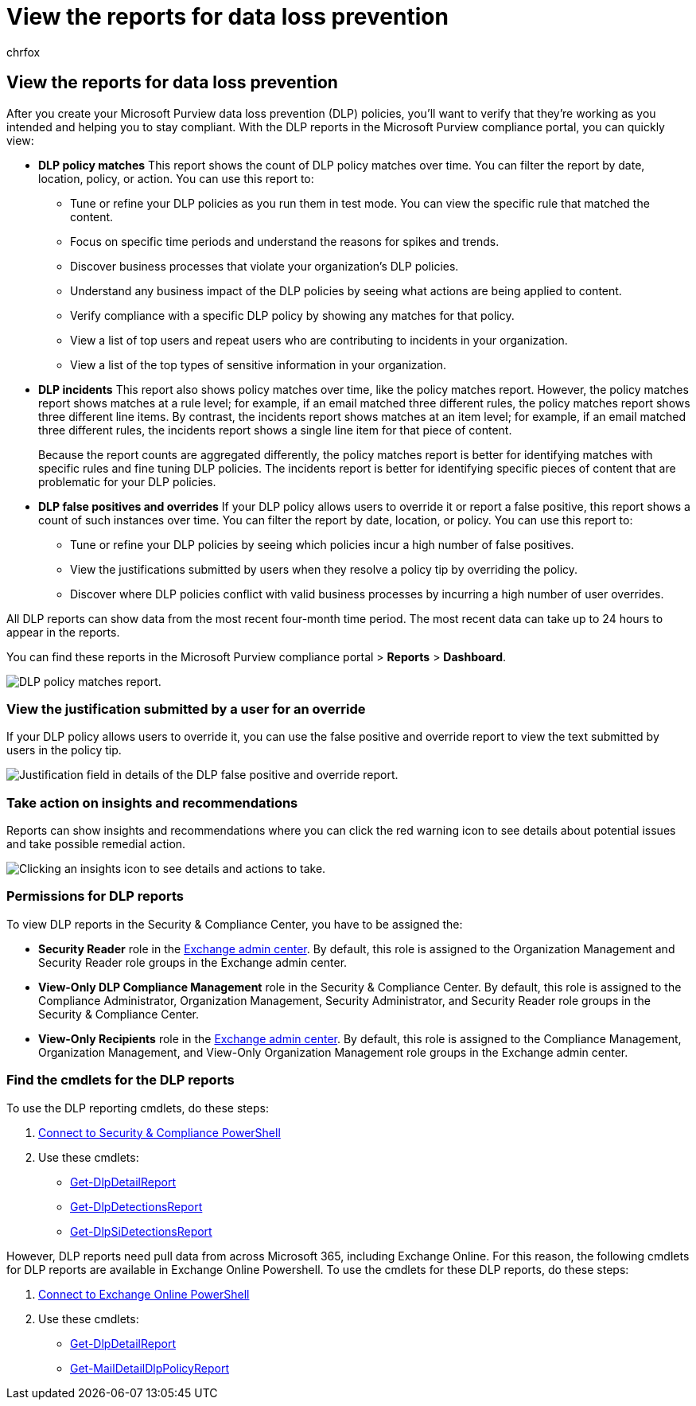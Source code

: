 = View the reports for data loss prevention
:audience: Admin
:author: chrfox
:description: Use the DLP reports in Office 365 to view the number of DLP policy matches, overrides, or false positives and see whether they're trending up or down over time.
:f1.keywords: ["NOCSH"]
:manager: laurawi
:ms.author: chrfox
:ms.collection: ["M365-security-compliance"]
:ms.custom: ["seo-marvel-apr2020", "admindeeplinkEXCHANGE"]
:ms.date: 6/7/2018
:ms.localizationpriority: medium
:ms.service: O365-seccomp
:ms.topic: article
:search.appverid: ["MOE150", "MET150"]

== View the reports for data loss prevention

After you create your Microsoft Purview data loss prevention (DLP) policies, you'll want to verify that they're working as you intended and helping you to stay compliant.
With the DLP reports in the Microsoft Purview compliance portal, you can quickly view:

* *DLP policy matches* This report shows the count of DLP policy matches over time.
You can filter the report by date, location, policy, or action.
You can use this report to:
 ** Tune or refine your DLP policies as you run them in test mode.
You can view the specific rule that matched the content.
 ** Focus on specific time periods and understand the reasons for spikes and trends.
 ** Discover business processes that violate your organization's DLP policies.
 ** Understand any business impact of the DLP policies by seeing what actions are being applied to content.
 ** Verify compliance with a specific DLP policy by showing any matches for that policy.
 ** View a list of top users and repeat users who are contributing to incidents in your organization.
 ** View a list of the top types of sensitive information in your organization.
* *DLP incidents* This report also shows policy matches over time, like the policy matches report.
However, the policy matches report shows matches at a rule level;
for example, if an email matched three different rules, the policy matches report shows three different line items.
By contrast, the incidents report shows matches at an item level;
for example, if an email matched three different rules, the incidents report shows a single line item for that piece of content.
+
Because the report counts are aggregated differently, the policy matches report is better for identifying matches with specific rules and fine tuning DLP policies.
The incidents report is better for identifying specific pieces of content that are problematic for your DLP policies.

* *DLP false positives and overrides* If your DLP policy allows users to override it or report a false positive, this report shows a count of such instances over time.
You can filter the report by date, location, or policy.
You can use this report to:
 ** Tune or refine your DLP policies by seeing which policies incur a high number of false positives.
 ** View the justifications submitted by users when they resolve a policy tip by overriding the policy.
 ** Discover where DLP policies conflict with valid business processes by incurring a high number of user overrides.

All DLP reports can show data from the most recent four-month time period.
The most recent data can take up to 24 hours to appear in the reports.

You can find these reports in the Microsoft Purview compliance portal > *Reports* > *Dashboard*.

image::../media/117d20c9-d379-403f-ad68-1f5cd6c4e5cf.png[DLP policy matches report.]

=== View the justification submitted by a user for an override

If your DLP policy allows users to override it, you can use the false positive and override report to view the text submitted by users in the policy tip.

image::../media/e11e3126-026d-4e77-a16d-74a0686d1fa3.png[Justification field in details of the DLP false positive and override report.]

=== Take action on insights and recommendations

Reports can show insights and recommendations where you can click the red warning icon to see details about potential issues and take possible remedial action.

image::../media/51782036-7299-4960-8175-75c2b1637159.png[Clicking an insights icon to see details and actions to take.]

=== Permissions for DLP reports

To view DLP reports in the Security & Compliance Center, you have to be assigned the:

* *Security Reader* role in the https://go.microsoft.com/fwlink/p/?linkid=2059104[Exchange admin center].
By default, this role is assigned to the Organization Management and Security Reader role groups in the Exchange admin center.
* *View-Only DLP Compliance Management* role in the Security & Compliance Center.
By default, this role is assigned to the Compliance Administrator, Organization Management, Security Administrator, and Security Reader role groups in the Security & Compliance Center.
* *View-Only Recipients* role in the https://go.microsoft.com/fwlink/p/?linkid=2059104[Exchange admin center].
By default, this role is assigned to the Compliance Management, Organization Management, and View-Only Organization Management role groups in the Exchange admin center.

=== Find the cmdlets for the DLP reports

To use the DLP reporting cmdlets, do these steps:

. link:/powershell/exchange/connect-to-scc-powershell[Connect to Security & Compliance PowerShell]
. Use these cmdlets:
 ** link:/powershell/module/exchange/get-dlpdetailreport[Get-DlpDetailReport]
 ** link:/powershell/module/exchange/get-dlpdetectionsreport[Get-DlpDetectionsReport]
 ** link:/powershell/module/exchange/get-dlpsidetectionsreport[Get-DlpSiDetectionsReport]

However, DLP reports need pull data from across Microsoft 365, including Exchange Online.
For this reason, the following cmdlets for DLP reports are available in Exchange Online Powershell.
To use the cmdlets for these DLP reports, do these steps:

. link:/powershell/exchange/connect-to-exchange-online-powershell[Connect to Exchange Online PowerShell]
. Use these cmdlets:
 ** link:/powershell/module/exchange/get-dlpdetailreport[Get-DlpDetailReport]
 ** link:/powershell/module/exchange/get-maildetaildlppolicyreport[Get-MailDetailDlpPolicyReport]

